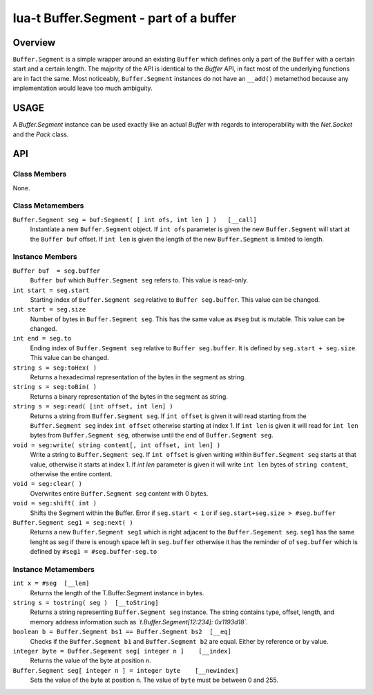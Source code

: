 lua-t Buffer.Segment - part of a buffer
+++++++++++++++++++++++++++++++++++++++


Overview
========

``Buffer.Segment`` is a simple wrapper around an existing ``Buffer`` which
defines only a part of the ``Buffer`` with a certain start and a certain
length. The majority of the API is identical to the `Buffer` API, in fact
most of the underlying functions are in fact the same.  Most noticeably,
``Buffer.Segment`` instances do not have an ``__add()`` metamethod because
any implementation would leave too much ambiguity.


USAGE
=====

A `Buffer.Segment` instance can be used exactly like an actual `Buffer` with
regards to interoperability with the `Net.Socket` and the `Pack` class.


API
===

Class Members
-------------

None.

Class Metamembers
-----------------

``Buffer.Segment seg = buf:Segment( [ int ofs, int len ] )   [__call]``
  Instantiate a new ``Buffer.Segment`` object.  If ``int ofs`` parameter is
  given the new ``Buffer.Segment`` will start at the ``Buffer buf`` offset.
  If ``int len`` is given the length of the new ``Buffer.Segment`` is
  limited to length.


Instance Members
----------------

``Buffer buf  = seg.buffer``
  ``Buffer buf`` which ``Buffer.Segment seg`` refers to.  This value is
  read-only.

``int start = seg.start``
  Starting index of ``Buffer.Segment seg`` relative to ``Buffer
  seg.buffer``.  This value can be changed.

``int start = seg.size``
  Number of bytes in ``Buffer.Segment seg``. This has the same value as
  ``#seg`` but is mutable.  This value can be changed.

``int end = seg.to``
  Ending index of ``Buffer.Segment seg`` relative to ``Buffer seg.buffer``.
  It is defined by ``seg.start + seg.size``.  This value can be changed.

``string s = seg:toHex( )``
  Returns a hexadecimal representation of the bytes in the segment as
  string.

``string s = seg:toBin( )``
  Returns a binary representation of the bytes in the segment as string.

``string s = seg:read( [int offset, int len] )``
  Returns a string from ``Buffer.Segment seg``.  If ``int offset`` is given
  it will read starting from the ``Buffer.Segment seg`` index ``int offset``
  otherwise starting at index 1.  If ``int len`` is given it will read for
  ``int len`` bytes from ``Buffer.Segment seg``, otherwise until the end of
  ``Buffer.Segment seg``.

``void = seg:write( string content[, int offset, int len] )``
  Write a string to ``Buffer.Segment seg``.  If ``int offset`` is given
  writing within ``Buffer.Segment seg`` starts at that value, otherwise it
  starts at index 1.  If `int len` parameter is given it will write
  ``int len`` bytes of ``string content``, otherwise the entire content.

``void = seg:clear( )``
  Overwrites entire ``Buffer.Segment seg`` content with 0 bytes.

``void = seg:shift( int )``
  Shifts the Segment within the Buffer. Error if ``seg.start < 1`` or if
  ``seg.start+seg.size > #seg.buffer``

``Buffer.Segment seg1 = seg:next( )``
  Returns a new ``Buffer.Segment seg1`` which is right adjacent to the
  ``Buffer.Segement seg``.  ``seg1`` has the same lenght as seg if there is
  enough space left in ``seg.buffer`` otherwise it has the reminder of of
  ``seg.buffer`` which is defined by ``#seg1 = #seg.buffer-seg.to``


Instance Metamembers
--------------------

``int x = #seg  [__len]``
  Returns the length of the T.Buffer.Segment instance in bytes.

``string s = tostring( seg )  [__toString]``
  Returns a string representing ``Buffer.Segment seg`` instance.  The string
  contains type, offset, length, and memory address information such as
  *`t.Buffer.Segment[12:234]: 0x1193d18`*.

``boolean b = Buffer.Segment bs1 == Buffer.Segment bs2  [__eq]``
  Checks if the ``Buffer.Segment b1`` and ``Buffer.Segment b2`` are equal.
  Either by reference or by value.

``integer byte = Buffer.Segement seg[ integer n ]    [__index]``
  Returns the value of the byte at position ``n``.

``Buffer.Segment seg[ integer n ] = integer byte    [__newindex]``
  Sets the value of the byte at position ``n``. The value of ``byte`` must
  be between 0 and 255.


